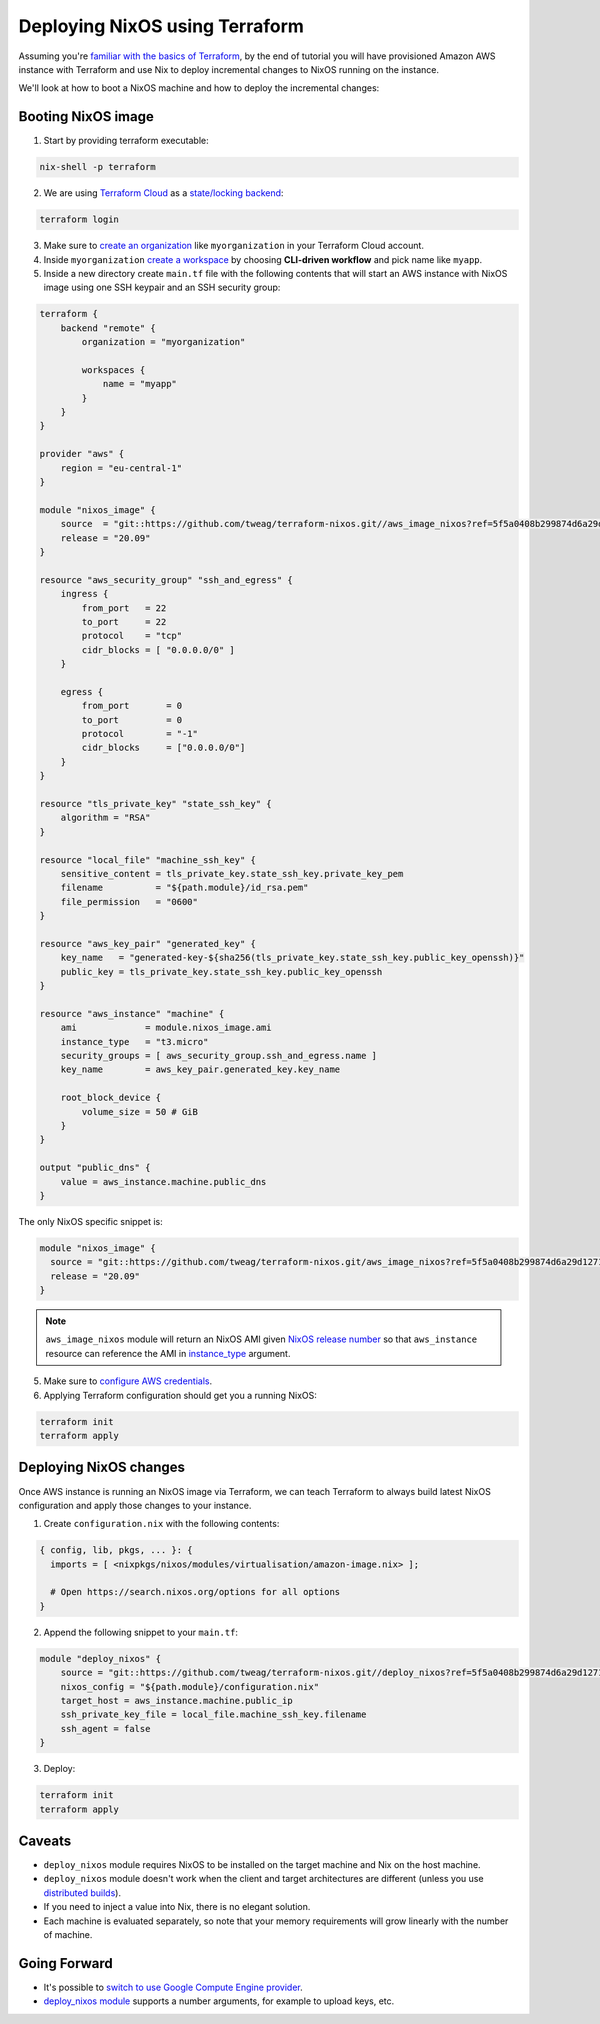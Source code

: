 .. _deploying-nixos-using-terraform:

Deploying NixOS using Terraform
===============================

Assuming you're `familiar with the basics of Terraform <https://www.terraform.io/intro/index.html>`_,
by the end of tutorial you will have provisioned Amazon AWS instance with Terraform
and use Nix to deploy incremental changes to NixOS running on the instance. 

We'll look at how to boot a NixOS machine and how to deploy the incremental changes:


Booting NixOS image
-------------------

1. Start by providing terraform executable:

.. code:: shell

   nix-shell -p terraform

2. We are using `Terraform Cloud <https://app.terraform.io>`_ as a `state/locking backend <https://www.terraform.io/docs/state/purpose.html>`_:

.. code:: shell

   terraform login

3. Make sure to `create an organization <https://app.terraform.io/app/organizations/new>`_ like ``myorganization`` in your Terraform Cloud account.

4. Inside ``myorganization`` `create a workspace <https://app.terraform.io/app/cachix/workspaces/new>`_ by choosing **CLI-driven workflow** and pick name like  ``myapp``.

5. Inside a new directory create ``main.tf`` file with the following contents that will start an AWS instance with NixOS image using one SSH keypair and an SSH security group:

.. code:: 

    terraform {
        backend "remote" {
            organization = "myorganization"

            workspaces {
                name = "myapp"
            }
        }
    }

    provider "aws" {
        region = "eu-central-1"
    }

    module "nixos_image" {
        source  = "git::https://github.com/tweag/terraform-nixos.git//aws_image_nixos?ref=5f5a0408b299874d6a29d1271e9bffeee4c9ca71"
        release = "20.09"
    }

    resource "aws_security_group" "ssh_and_egress" {
        ingress {
            from_port   = 22
            to_port     = 22
            protocol    = "tcp"
            cidr_blocks = [ "0.0.0.0/0" ]
        }

        egress {
            from_port       = 0
            to_port         = 0
            protocol        = "-1"
            cidr_blocks     = ["0.0.0.0/0"]
        }
    }

    resource "tls_private_key" "state_ssh_key" {
        algorithm = "RSA"
    }

    resource "local_file" "machine_ssh_key" {
        sensitive_content = tls_private_key.state_ssh_key.private_key_pem
        filename          = "${path.module}/id_rsa.pem"
        file_permission   = "0600"
    }

    resource "aws_key_pair" "generated_key" {
        key_name   = "generated-key-${sha256(tls_private_key.state_ssh_key.public_key_openssh)}"
        public_key = tls_private_key.state_ssh_key.public_key_openssh
    }

    resource "aws_instance" "machine" {
        ami             = module.nixos_image.ami
        instance_type   = "t3.micro"
        security_groups = [ aws_security_group.ssh_and_egress.name ]
        key_name        = aws_key_pair.generated_key.key_name
        
        root_block_device {
            volume_size = 50 # GiB
        }
    }

    output "public_dns" {
        value = aws_instance.machine.public_dns
    }

The only NixOS specific snippet is:

.. code:: 

   module "nixos_image" {
     source = "git::https://github.com/tweag/terraform-nixos.git/aws_image_nixos?ref=5f5a0408b299874d6a29d1271e9bffeee4c9ca71"
     release = "20.09"
   }

.. note::

   ``aws_image_nixos`` module will return an NixOS AMI given `NixOS release number <https://status.nixos.org>`_
   so that ``aws_instance`` resource can reference the AMI in `instance_type <https://registry.terraform.io/providers/hashicorp/aws/latest/docs/resources/instance#instance_type>`_ argument.

5. Make sure to `configure AWS credentials <https://registry.terraform.io/providers/hashicorp/aws/latest/docs#authentication>`_.

6. Applying Terraform configuration should get you a running NixOS:

.. code:: shell

   terraform init
   terraform apply


Deploying NixOS changes
-----------------------

Once AWS instance is running an NixOS image via Terraform, we can teach Terraform to always build
latest NixOS configuration and apply those changes to your instance.

1. Create ``configuration.nix`` with the following contents:

.. code:: nix 

    { config, lib, pkgs, ... }: {
      imports = [ <nixpkgs/nixos/modules/virtualisation/amazon-image.nix> ];

      # Open https://search.nixos.org/options for all options
    }

2. Append the following snippet to your ``main.tf``:

.. code:: 

    module "deploy_nixos" {
        source = "git::https://github.com/tweag/terraform-nixos.git//deploy_nixos?ref=5f5a0408b299874d6a29d1271e9bffeee4c9ca71"
        nixos_config = "${path.module}/configuration.nix"
        target_host = aws_instance.machine.public_ip
        ssh_private_key_file = local_file.machine_ssh_key.filename
        ssh_agent = false
    }

3. Deploy:

.. code:: shell

   terraform init
   terraform apply


Caveats
-------

- ``deploy_nixos`` module requires NixOS to be installed on the target machine and Nix on the host machine.

- ``deploy_nixos`` module doesn't work when the client and target architectures are different (unless you use `distributed builds <https://nixos.org/manual/nix/unstable/advanced-topics/distributed-builds.html>`_).

- If you need to inject a value into Nix, there is no elegant solution.

- Each machine is evaluated separately, so note that your memory requirements will grow linearly with the number of machine.


Going Forward
-------------

- It's possible to `switch to use Google Compute Engine provider <https://github.com/tweag/terraform-nixos/tree/master/google_image_nixos#readme>`_.

- `deploy_nixos module <https://github.com/tweag/terraform-nixos/tree/master/deploy_nixos#readme>`_ supports a number arguments, for example to upload keys, etc.
